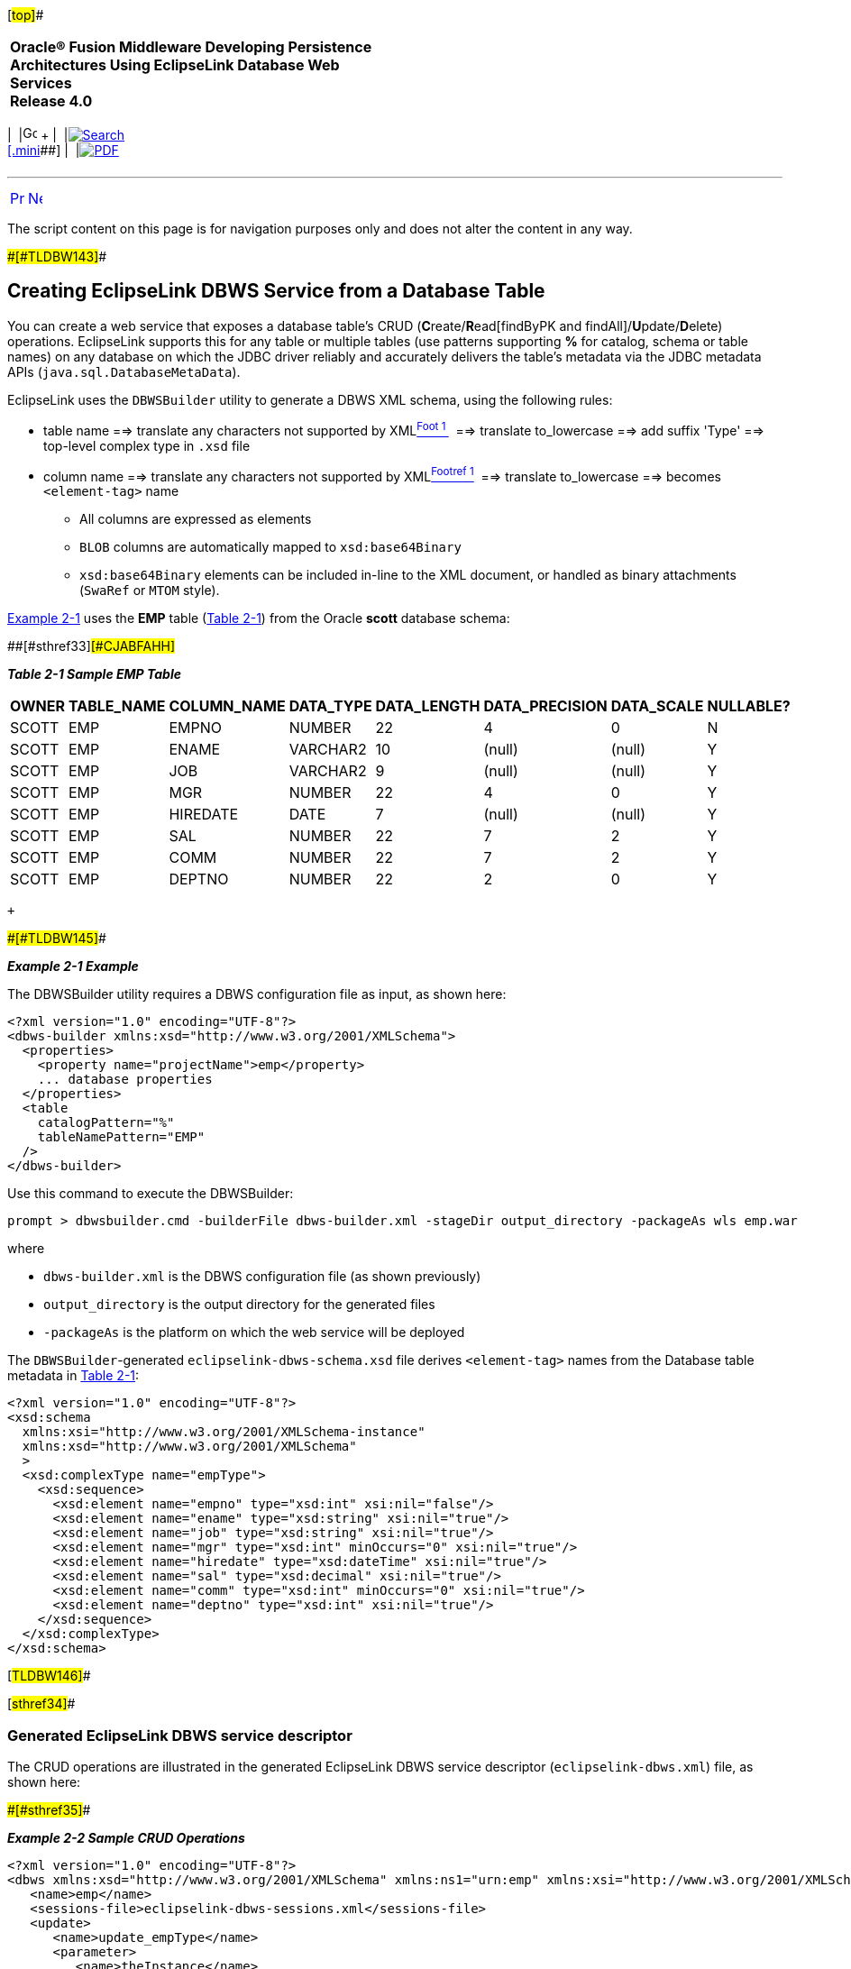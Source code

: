 [[cse]][#top]##

[width="100%",cols="<50%,>50%",]
|===
|*Oracle® Fusion Middleware Developing Persistence Architectures Using
EclipseLink Database Web Services* +
*Release 4.0* + a|
[width="99%",cols="20%,^16%,16%,^16%,16%,^16%",]
|===
|  |image:../../dcommon/images/contents.png[Go To Table Of
Contents,width=16,height=16] + | 
|link:../../[image:../../dcommon/images/search.png[Search] +
[.mini]##] | 
|link:../eclipselink_moxy.pdf[image:../../dcommon/images/pdf_icon.png[PDF]]
|===

|===

'''''

[cols="^,^,",]
|===
|link:creating_dbws_services.htm[image:../../dcommon/images/larrow.png[Previous,width=16,height=16]]
|link:creating_dbws_services002.htm[image:../../dcommon/images/rarrow.png[Next,width=16,height=16]]
| 
|===

The script content on this page is for navigation purposes only and does
not alter the content in any way.

[#CJABFFBE]####[#TLDBW143]####

== Creating EclipseLink DBWS Service from a Database Table

You can create a web service that exposes a database table's CRUD
(**C**reate/**R**ead[findByPK and findAll]/**U**pdate/**D**elete)
operations. EclipseLink supports this for any table or multiple tables
(use patterns supporting *%* for catalog, schema or table names) on any
database on which the JDBC driver reliably and accurately delivers the
table's metadata via the JDBC metadata APIs
(`java.sql.DatabaseMetaData`).

EclipseLink uses the `DBWSBuilder` utility to generate a DBWS XML
schema, using the following rules:

* table name ==> translate any characters not supported by
XMLlink:#CJADCADG[^Foot 1 ^]  ==> translate to_lowercase ==> add suffix
'Type' ==> top-level complex type in `.xsd` file
* column name ==> translate any characters not supported by
XMLlink:#sthref32[^Footref 1^]  ==> translate to_lowercase ==> becomes
`<element-tag>` name
** All columns are expressed as elements
** `BLOB` columns are automatically mapped to `xsd:base64Binary`
** `xsd:base64Binary` elements can be included in-line to the XML
document, or handled as binary attachments (`SwaRef` or `MTOM` style).

link:#CJAFCCCA[Example 2-1] uses the *EMP* table (link:#CJABFAHH[Table
2-1]) from the Oracle *scott* database schema:

[#TLDBW144]####[#sthref33]####[#CJABFAHH]##

*_Table 2-1 Sample EMP Table_*

[width="78%",cols="<19%,<15%,<22%,<,<11%,<11%,<11%,<11%",options="header",]
|===
|*OWNER* |*TABLE_NAME* |*COLUMN_NAME* |*DATA_TYPE* |*DATA_LENGTH*
|*DATA_PRECISION* |*DATA_SCALE* |*NULLABLE?*
|SCOTT |EMP |EMPNO |NUMBER |22 |4 |0 |N

|SCOTT |EMP |ENAME |VARCHAR2 |10 |(null) |(null) |Y

|SCOTT |EMP |JOB |VARCHAR2 |9 |(null) |(null) |Y

|SCOTT |EMP |MGR |NUMBER |22 |4 |0 |Y

|SCOTT |EMP |HIREDATE |DATE |7 |(null) |(null) |Y

|SCOTT |EMP |SAL |NUMBER |22 |7 |2 |Y

|SCOTT |EMP |COMM |NUMBER |22 |7 |2 |Y

|SCOTT |EMP |DEPTNO |NUMBER |22 |2 |0 |Y
|===

 +

[#CJAFCCCA]####[#TLDBW145]####

*_Example 2-1 Example_*

The DBWSBuilder utility requires a DBWS configuration file as input, as
shown here:

[source,oac_no_warn]
----
<?xml version="1.0" encoding="UTF-8"?>
<dbws-builder xmlns:xsd="http://www.w3.org/2001/XMLSchema">
  <properties>
    <property name="projectName">emp</property>
    ... database properties
  </properties>
  <table
    catalogPattern="%"
    tableNamePattern="EMP"
  />
</dbws-builder>
----

Use this command to execute the DBWSBuilder:

[source,oac_no_warn]
----
prompt > dbwsbuilder.cmd -builderFile dbws-builder.xml -stageDir output_directory -packageAs wls emp.war
 
----

where

* `dbws-builder.xml` is the DBWS configuration file (as shown
previously)
* `output_directory` is the output directory for the generated files
* `-packageAs` is the platform on which the web service will be deployed

The `DBWSBuilder`-generated `eclipselink-dbws-schema.xsd` file derives
`<element-tag>` names from the Database table metadata in
link:#CJABFAHH[Table 2-1]:

[source,oac_no_warn]
----
<?xml version="1.0" encoding="UTF-8"?>
<xsd:schema
  xmlns:xsi="http://www.w3.org/2001/XMLSchema-instance"
  xmlns:xsd="http://www.w3.org/2001/XMLSchema"
  >
  <xsd:complexType name="empType">
    <xsd:sequence>
      <xsd:element name="empno" type="xsd:int" xsi:nil="false"/>
      <xsd:element name="ename" type="xsd:string" xsi:nil="true"/>
      <xsd:element name="job" type="xsd:string" xsi:nil="true"/>
      <xsd:element name="mgr" type="xsd:int" minOccurs="0" xsi:nil="true"/>
      <xsd:element name="hiredate" type="xsd:dateTime" xsi:nil="true"/>
      <xsd:element name="sal" type="xsd:decimal" xsi:nil="true"/>
      <xsd:element name="comm" type="xsd:int" minOccurs="0" xsi:nil="true"/>
      <xsd:element name="deptno" type="xsd:int" xsi:nil="true"/>
    </xsd:sequence>
  </xsd:complexType>
</xsd:schema>
 
----

[#TLDBW146]##

[#sthref34]##

=== Generated EclipseLink DBWS service descriptor

The CRUD operations are illustrated in the generated EclipseLink DBWS
service descriptor (`eclipselink-dbws.xml`) file, as shown here:

[#TLDBW147]####[#sthref35]####

*_Example 2-2 Sample CRUD Operations_*

[source,oac_no_warn]
----
<?xml version="1.0" encoding="UTF-8"?>
<dbws xmlns:xsd="http://www.w3.org/2001/XMLSchema" xmlns:ns1="urn:emp" xmlns:xsi="http://www.w3.org/2001/XMLSchema-instance">
   <name>emp</name>
   <sessions-file>eclipselink-dbws-sessions.xml</sessions-file>
   <update>
      <name>update_empType</name>
      <parameter>
         <name>theInstance</name>
         <type>ns1:empType</type>
      </parameter>
   </update>
   <insert>
      <name>create_empType</name>
      <parameter>
         <name>theInstance</name>
         <type>ns1:empType</type>
      </parameter>
   </insert>
   <query>
      <name>findByPrimaryKey_empType</name>
      <parameter>
         <name>id</name>
         <type>xsd:decimal</type>
      </parameter>
      <result>
         <type>ns1:empType</type>
      </result>
      <named-query>
         <name>findByPrimaryKey</name>
         <descriptor>empType</descriptor>
      </named-query>
   </query>
   <delete>
      <name>delete_empType</name>
      <parameter>
         <name>theInstance</name>
         <type>ns1:empType</type>
      </parameter>
   </delete>
   <query>
      <name>findAll_empType</name>
      <result isCollection="true">
         <type>ns1:empType</type>
      </result>
      <named-query>
         <name>findAll</name>
         <descriptor>empType</descriptor>
      </named-query>
   </query>
</dbws>
 
----

[#TLDBW148]##

[#sthref36]##

=== SOAP Messaging

The following SOAP Message invokes the `<findAll_empType`> operation for
the *emp* DBWS service:

[source,oac_no_warn]
----
<?xml version="1.0" encoding="UTF-8"?>
<env:Envelope xmlns:env="http://schemas.xmlsoap.org/soap/envelope/">
  <env:Body>
    <findAll_empType xmlns="urn:empService" xmlns:urn="urn:emp"/>
  </env:Body>
</env:Envelope>
 
----

returning:

[source,oac_no_warn]
----
<?xml version="1.0" encoding="utf-16"?>
<SOAP-ENV:Envelope xmlns:SOAP-ENV="http://schemas.xmlsoap.org/soap/envelope/">
  <SOAP-ENV:Header />
  <SOAP-ENV:Body>
    <srvc:findAll_empTypeResponse xmlns="urn:emp" xmlns:srvc="urn:empService">
      <srvc:result>
        <empType>
          <empno>7369</empno>
          <ename>SMITH</ename>
          <job>CLERK</job>
          <mgr>7902</mgr>
          <hiredate>1980-12-17T00:00:00.0-05:00</hiredate>
          <sal>800</sal>
          <deptno>20</deptno>
        </empType>
        <empType>
          <empno>7499</empno>
          <ename>ALLEN</ename>
          <job>SALESMAN</job>
          <mgr>7698</mgr>
          <hiredate>1981-02-20T00:00:00.0-05:00</hiredate>
          <sal>1600</sal>
          <comm>300</comm>
          <deptno>30</deptno>
        </empType>
        ....
      </srvc:result>
    </srvc:findAll_empTypeResponse>
  </SOAP-ENV:Body>
</SOAP-ENV:Envelope>
----

'''''

 +

Footnote Legend

Footnote 1: Same algorithm documented as part of the SQL/X (a.k.a.
SQL/XML:2003) specification. +

'''''

[width="66%",cols="50%,^,>50%",]
|===
a|
[width="96%",cols=",^50%,^50%",]
|===
| 
|link:creating_dbws_services.htm[image:../../dcommon/images/larrow.png[Previous,width=16,height=16]]
|link:creating_dbws_services002.htm[image:../../dcommon/images/rarrow.png[Next,width=16,height=16]]
|===

|http://www.eclipse.org/eclipselink/[image:../../dcommon/images/ellogo.png[EclipseLink,width=150]] +
Copyright © 1997,
2014, Oracle and/or its affiliates. All rights reserved.
link:../../dcommon/html/cpyr.htm[ +
] a|
[width="99%",cols="20%,^16%,16%,^16%,16%,^16%",]
|===
|  |image:../../dcommon/images/contents.png[Go To Table Of
Contents,width=16,height=16] + | 
|link:../../[image:../../dcommon/images/search.png[Search] +
[.mini]##] | 
|link:../eclipselink_moxy.pdf[image:../../dcommon/images/pdf_icon.png[PDF]]
|===

|===

[[copyright]]
Copyright © 2014 by The Eclipse Foundation under the
http://www.eclipse.org/org/documents/epl-v10.php[Eclipse Public License
(EPL)] +
